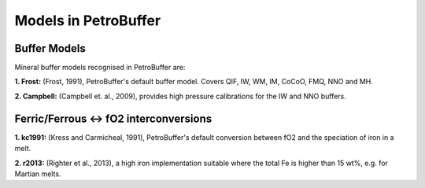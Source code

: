 Models in PetroBuffer
=====================

Buffer Models
*************

Mineral buffer models recognised in PetroBuffer are:

**1. Frost:** (Frost, 1991), PetroBuffer's default buffer model. Covers QIF, IW, WM, IM, CoCoO, FMQ, NNO and MH.

**2. Campbell:** (Campbell et. al., 2009), provides high pressure calibrations for the IW and NNO buffers.

Ferric/Ferrous <-> fO2 interconversions
***************************************

**1. kc1991:** (Kress and Carmicheal, 1991), PetroBuffer's default conversion between fO2 and the speciation of iron in a melt.

**2. r2013:** (Righter et al., 2013), a high iron implementation suitable where the total Fe is higher than 15 wt%, e.g. for Martian melts.
